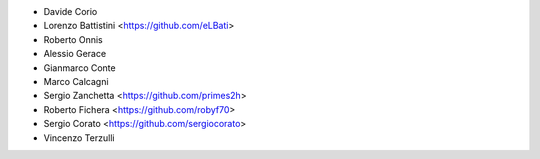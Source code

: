 * Davide Corio
* Lorenzo Battistini <https://github.com/eLBati>
* Roberto Onnis
* Alessio Gerace
* Gianmarco Conte
* Marco Calcagni
* Sergio Zanchetta <https://github.com/primes2h>
* Roberto Fichera <https://github.com/robyf70>
* Sergio Corato <https://github.com/sergiocorato>
* Vincenzo Terzulli
